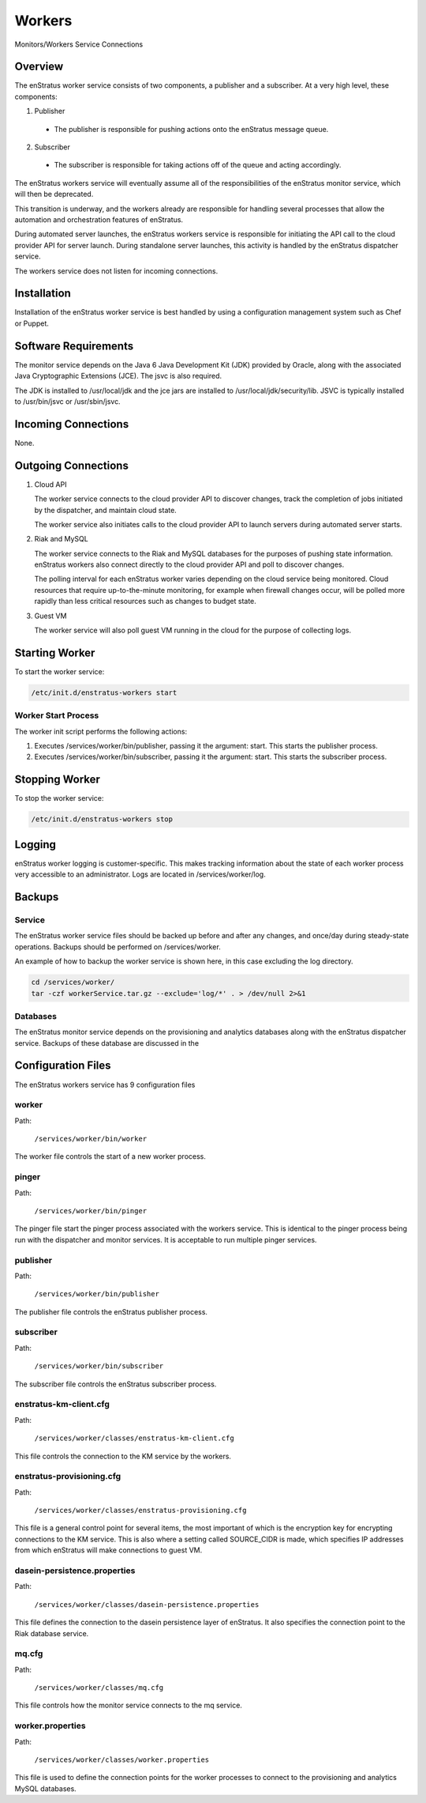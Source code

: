 .. _workers:

Workers
=======

.. figure:: ./images/monitorWorker.png
   :height: 300 px
   :width: 450 px
   :scale: 70 %
   :alt: Monitors/Workers Service
   :align: center

   Monitors/Workers Service Connections

Overview
--------

The enStratus worker service consists of two components, a publisher and a subscriber. At a very high level,
these components:

1. Publisher

  - The publisher is responsible for pushing actions onto the enStratus message queue.

2. Subscriber

  - The subscriber is responsible for taking actions off of the queue and acting accordingly.

The enStratus workers service will eventually assume all of the responsibilities of the
enStratus monitor service, which will then be deprecated.

This transition is underway, and the workers already are responsible for handling
several processes that allow the automation and orchestration features of enStratus.

During automated server launches, the enStratus workers service is responsible for
initiating the API call to the cloud provider API for server launch. During standalone
server launches, this activity is handled by the enStratus dispatcher service.

The workers service does not listen for incoming connections.

Installation
------------

Installation of the enStratus worker service is best handled by using a configuration
management system such as Chef or Puppet.

Software Requirements
---------------------

The monitor service depends on the Java 6 Java Development Kit (JDK) provided by Oracle,
along with the associated Java Cryptographic Extensions (JCE). The jsvc is also required.

The JDK is installed to /usr/local/jdk and the jce jars are installed to
/usr/local/jdk/security/lib. JSVC is typically installed to /usr/bin/jsvc or
/usr/sbin/jsvc.

Incoming Connections
--------------------

None.


Outgoing Connections
--------------------

#. Cloud API

   The worker service connects to the cloud provider API to discover changes, track the
   completion of jobs initiated by the dispatcher, and maintain cloud state.

   The worker service also initiates calls to the cloud provider API to launch servers
   during automated server starts.

#. Riak and MySQL

   The worker service connects to the Riak and MySQL databases for the purposes of pushing
   state information. enStratus workers also connect directly to the cloud provider API and
   poll to discover changes. 
   
   The polling interval for each enStratus worker varies depending on the cloud service
   being monitored. Cloud resources that require up-to-the-minute monitoring, for example
   when firewall changes occur, will be polled more rapidly than less critical resources such as
   changes to budget state.

#. Guest VM

   The worker service will also poll guest VM running in the cloud for the purpose of
   collecting logs.

Starting Worker
---------------

To start the worker service:

.. code-block:: bash

	/etc/init.d/enstratus-workers start

Worker Start Process
~~~~~~~~~~~~~~~~~~~~~

The worker init script performs the following actions:

#. Executes /services/worker/bin/publisher, passing it the argument: start. This starts the publisher process.
#. Executes /services/worker/bin/subscriber, passing it the argument: start. This starts the subscriber process.

Stopping Worker
---------------

To stop the worker service:

.. code-block:: bash

	/etc/init.d/enstratus-workers stop

Logging
-------

enStratus worker logging is customer-specific. This makes tracking information about the
state of each worker process very accessible to an administrator. Logs are located in
/services/worker/log.

Backups
-------

Service
~~~~~~~

The enStratus worker service files should be backed up before and after any changes, and
once/day during steady-state operations. Backups should be performed on
/services/worker.

An example of how to backup the worker service is shown here, in this case excluding the
log directory.

.. code-block:: bash

   cd /services/worker/
   tar -czf workerService.tar.gz --exclude='log/*' . > /dev/null 2>&1

Databases
~~~~~~~~~

The enStratus monitor service depends on the provisioning and analytics databases along
with the enStratus dispatcher service. Backups of these database are discussed in the

Configuration Files
-------------------

The enStratus workers service has 9 configuration files

.. hlist::
   :columns: 3

   * dasein-persistence.properties
   * enstratus-km-client.cfg
   * enstratus-provisioning.cfg
   * worker.properties
   * mq.cfg
   * pinger
   * worker
   * publisher
   * subscriber

worker
~~~~~~

Path:

  ``/services/worker/bin/worker``

The worker file controls the start of a new worker process. 

pinger
~~~~~

Path:

  ``/services/worker/bin/pinger``

The pinger file start the pinger process associated with the workers service. This is
identical to the pinger process being run with the dispatcher and monitor services. It is
acceptable to run multiple pinger services.

publisher
~~~~~~~~~

Path:

  ``/services/worker/bin/publisher``

The publisher file controls the enStratus publisher process.

subscriber
~~~~~~~~~~

Path:

  ``/services/worker/bin/subscriber``

The subscriber file controls the enStratus subscriber process.

enstratus-km-client.cfg
~~~~~~~~~~~~~~~~~~~~~~~

Path:

  ``/services/worker/classes/enstratus-km-client.cfg``

This file controls the connection to the KM service by the workers. 

enstratus-provisioning.cfg
~~~~~~~~~~~~~~~~~~~~~~~~~~

Path:

  ``/services/worker/classes/enstratus-provisioning.cfg``

This file is a general control point for several items, the most important of which is the
encryption key for encrypting connections to the KM service. This is also where a setting
called SOURCE_CIDR is made, which specifies IP addresses from which enStratus will make
connections to guest VM.

dasein-persistence.properties
~~~~~~~~~~~~~~~~~~~~~~~~~~~~~

Path:

  ``/services/worker/classes/dasein-persistence.properties``

This file defines the connection to the dasein persistence layer of enStratus. It also
specifies the connection point to the Riak database service.

mq.cfg
~~~~~~

Path:

  ``/services/worker/classes/mq.cfg``

This file controls how the monitor service connects to the mq service.

worker.properties
~~~~~~~~~~~~~~~~~

Path:

  ``/services/worker/classes/worker.properties``

This file is used to define the connection points for the worker processes
to connect to the provisioning and analytics MySQL databases.
